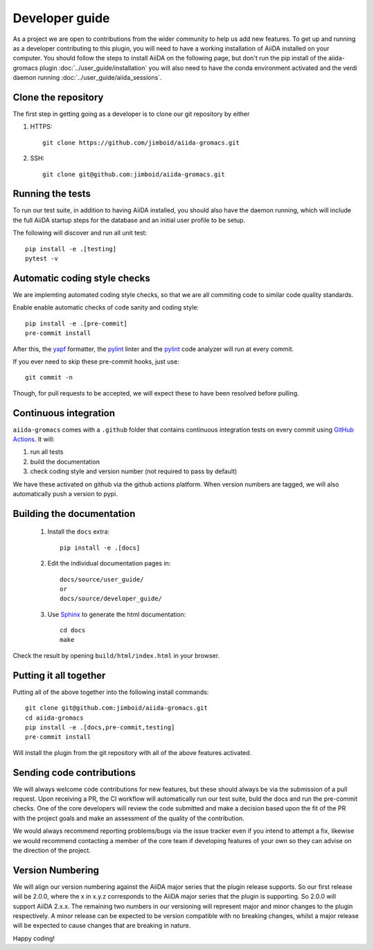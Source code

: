 ===============
Developer guide
===============

As a project we are open to contributions from the wider community to help us add new features. To get up and running as a developer contributing to this plugin, you will need to have a working installation of AiiDA installed on your computer. You should follow the steps to install AiiDA on the following page, but don't run the pip install of the aiida-gromacs plugin :doc:`../user_guide/installation` you will also need to have the conda environment activated and the verdi daemon running :doc:`../user_guide/aiida_sessions`.

Clone the repository
++++++++++++++++++++

The first step in getting going as a developer is to clone our git repository by either

#. HTTPS::

        git clone https://github.com/jimboid/aiida-gromacs.git

#. SSH::

        git clone git@github.com:jimboid/aiida-gromacs.git

Running the tests
+++++++++++++++++

To run our test suite, in addition to having AiiDA installed, you should also have the daemon running, which will include the full AiiDA startup steps for the database and an initial user profile to be setup.

The following will discover and run all unit test::

    pip install -e .[testing]
    pytest -v

Automatic coding style checks
+++++++++++++++++++++++++++++

We are implemting automated coding style checks, so that we are all commiting code to similar code quality standards.

Enable enable automatic checks of code sanity and coding style::

    pip install -e .[pre-commit]
    pre-commit install

After this, the `yapf <https://github.com/google/yapf>`_ formatter,
the `pylint <https://www.pylint.org/>`_ linter
and the `pylint <https://www.pylint.org/>`_ code analyzer will
run at every commit.

If you ever need to skip these pre-commit hooks, just use::

    git commit -n

Though, for pull requests to be accepted, we will expect these to have been resolved before pulling.


Continuous integration
++++++++++++++++++++++

``aiida-gromacs`` comes with a ``.github`` folder that contains continuous integration tests on every commit using `GitHub Actions <https://github.com/features/actions>`_. It will:

#. run all tests
#. build the documentation
#. check coding style and version number (not required to pass by default)

We have these activated on github via the github actions platform. When version numbers are tagged, we will also automatically push a version to pypi.

Building the documentation
++++++++++++++++++++++++++

 #. Install the ``docs`` extra::

        pip install -e .[docs]

 #. Edit the individual documentation pages in::

        docs/source/user_guide/
        or
        docs/source/developer_guide/

 #. Use `Sphinx`_ to generate the html documentation::

        cd docs
        make

Check the result by opening ``build/html/index.html`` in your browser.

Putting it all together
+++++++++++++++++++++++

Putting all of the above together into the following install commands::

        git clone git@github.com:jimboid/aiida-gromacs.git
        cd aiida-gromacs
        pip install -e .[docs,pre-commit,testing]
        pre-commit install

Will install the plugin from the git repository with all of the above features activated.

Sending code contributions
++++++++++++++++++++++++++

We will always welcome code contributions for new features, but these should always be via the submission of a pull request. Upon receiving a PR, the CI workflow will automatically run our test suite, buld the docs and run the pre-commit checks. One of the core developers will review the code submitted and make a decision based upon the fit of the PR with the project goals and make an assessment of the quality of the contribution.

We would always recommend reporting problems/bugs via the issue tracker even if you intend to attempt a fix, likewise we would recommend contacting a member of the core team if developing features of your own so they can advise on the direction of the project.

Version Numbering
+++++++++++++++++

We will align our version numbering against the AiiDA major series that the plugin release supports. So our first release will be 2.0.0, where the x in x.y.z corresponds to the AiiDA major series that the plugin is supporting. So 2.0.0 will support AiiDA 2.x.x. The remaining two numbers in our versioning will represent major and minor changes to the plugin respectively. A minor release can be expected to be version compatible with no breaking changes, whilst a major release will be expected to cause changes that are breaking in nature.

Happy coding!

.. _Sphinx: https://www.sphinx-doc.org/en/master/

